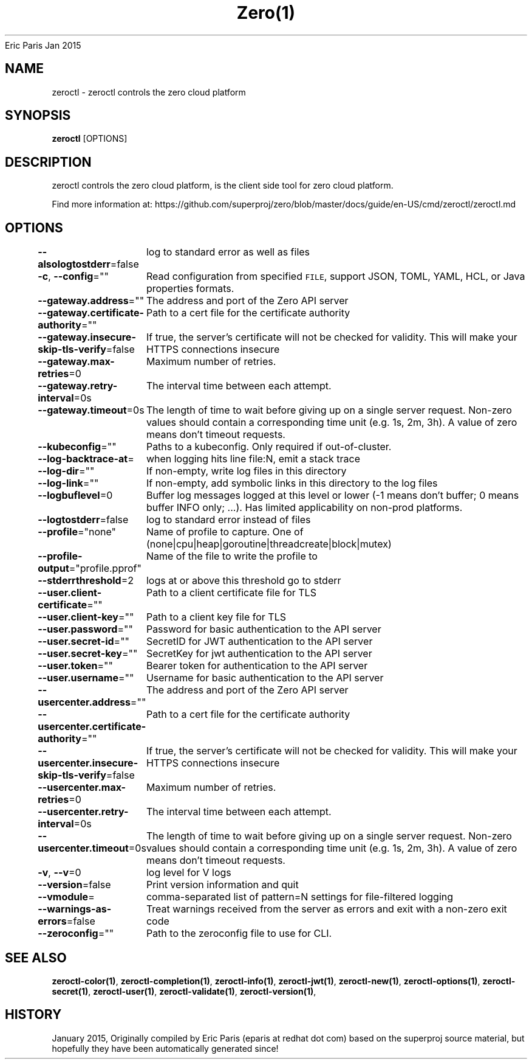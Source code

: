 .nh
.TH Zero(1) zero User Manuals
Eric Paris
Jan 2015

.SH NAME
.PP
zeroctl - zeroctl controls the zero cloud platform


.SH SYNOPSIS
.PP
\fBzeroctl\fP [OPTIONS]


.SH DESCRIPTION
.PP
zeroctl controls the zero cloud platform, is the client side tool for zero cloud platform.

.PP
Find more information at: https://github.com/superproj/zero/blob/master/docs/guide/en-US/cmd/zeroctl/zeroctl.md


.SH OPTIONS
.PP
\fB--alsologtostderr\fP=false
	log to standard error as well as files

.PP
\fB-c\fP, \fB--config\fP=""
	Read configuration from specified \fB\fCFILE\fR, support JSON, TOML, YAML, HCL, or Java properties formats.

.PP
\fB--gateway.address\fP=""
	The address and port of the Zero API server

.PP
\fB--gateway.certificate-authority\fP=""
	Path to a cert file for the certificate authority

.PP
\fB--gateway.insecure-skip-tls-verify\fP=false
	If true, the server's certificate will not be checked for validity. This will make your HTTPS connections insecure

.PP
\fB--gateway.max-retries\fP=0
	Maximum number of retries.

.PP
\fB--gateway.retry-interval\fP=0s
	The interval time between each attempt.

.PP
\fB--gateway.timeout\fP=0s
	The length of time to wait before giving up on a single server request. Non-zero values should contain a corresponding time unit (e.g. 1s, 2m, 3h). A value of zero means don't timeout requests.

.PP
\fB--kubeconfig\fP=""
	Paths to a kubeconfig. Only required if out-of-cluster.

.PP
\fB--log-backtrace-at\fP=
	when logging hits line file:N, emit a stack trace

.PP
\fB--log-dir\fP=""
	If non-empty, write log files in this directory

.PP
\fB--log-link\fP=""
	If non-empty, add symbolic links in this directory to the log files

.PP
\fB--logbuflevel\fP=0
	Buffer log messages logged at this level or lower (-1 means don't buffer; 0 means buffer INFO only; ...). Has limited applicability on non-prod platforms.

.PP
\fB--logtostderr\fP=false
	log to standard error instead of files

.PP
\fB--profile\fP="none"
	Name of profile to capture. One of (none|cpu|heap|goroutine|threadcreate|block|mutex)

.PP
\fB--profile-output\fP="profile.pprof"
	Name of the file to write the profile to

.PP
\fB--stderrthreshold\fP=2
	logs at or above this threshold go to stderr

.PP
\fB--user.client-certificate\fP=""
	Path to a client certificate file for TLS

.PP
\fB--user.client-key\fP=""
	Path to a client key file for TLS

.PP
\fB--user.password\fP=""
	Password for basic authentication to the API server

.PP
\fB--user.secret-id\fP=""
	SecretID for JWT authentication to the API server

.PP
\fB--user.secret-key\fP=""
	SecretKey for jwt authentication to the API server

.PP
\fB--user.token\fP=""
	Bearer token for authentication to the API server

.PP
\fB--user.username\fP=""
	Username for basic authentication to the API server

.PP
\fB--usercenter.address\fP=""
	The address and port of the Zero API server

.PP
\fB--usercenter.certificate-authority\fP=""
	Path to a cert file for the certificate authority

.PP
\fB--usercenter.insecure-skip-tls-verify\fP=false
	If true, the server's certificate will not be checked for validity. This will make your HTTPS connections insecure

.PP
\fB--usercenter.max-retries\fP=0
	Maximum number of retries.

.PP
\fB--usercenter.retry-interval\fP=0s
	The interval time between each attempt.

.PP
\fB--usercenter.timeout\fP=0s
	The length of time to wait before giving up on a single server request. Non-zero values should contain a corresponding time unit (e.g. 1s, 2m, 3h). A value of zero means don't timeout requests.

.PP
\fB-v\fP, \fB--v\fP=0
	log level for V logs

.PP
\fB--version\fP=false
	Print version information and quit

.PP
\fB--vmodule\fP=
	comma-separated list of pattern=N settings for file-filtered logging

.PP
\fB--warnings-as-errors\fP=false
	Treat warnings received from the server as errors and exit with a non-zero exit code

.PP
\fB--zeroconfig\fP=""
	Path to the zeroconfig file to use for CLI.


.SH SEE ALSO
.PP
\fBzeroctl-color(1)\fP, \fBzeroctl-completion(1)\fP, \fBzeroctl-info(1)\fP, \fBzeroctl-jwt(1)\fP, \fBzeroctl-new(1)\fP, \fBzeroctl-options(1)\fP, \fBzeroctl-secret(1)\fP, \fBzeroctl-user(1)\fP, \fBzeroctl-validate(1)\fP, \fBzeroctl-version(1)\fP,


.SH HISTORY
.PP
January 2015, Originally compiled by Eric Paris (eparis at redhat dot com) based on the superproj source material, but hopefully they have been automatically generated since!
